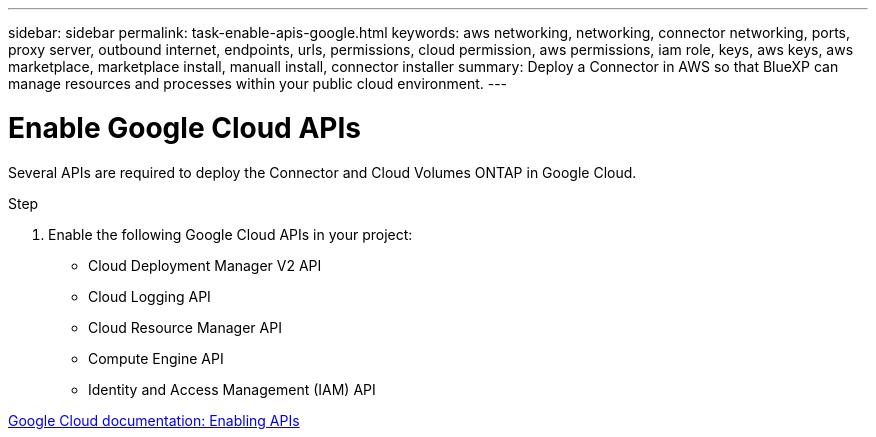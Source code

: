 ---
sidebar: sidebar
permalink: task-enable-apis-google.html
keywords: aws networking, networking, connector networking, ports, proxy server, outbound internet, endpoints, urls, permissions, cloud permission, aws permissions, iam role, keys, aws keys, aws marketplace, marketplace install, manuall install, connector installer
summary: Deploy a Connector in AWS so that BlueXP can manage resources and processes within your public cloud environment.
---

= Enable Google Cloud APIs
:hardbreaks:
:nofooter:
:icons: font
:linkattrs:
:imagesdir: ./media/

[.lead]
Several APIs are required to deploy the Connector and Cloud Volumes ONTAP in Google Cloud.

.Step

. Enable the following Google Cloud APIs in your project:
+
* Cloud Deployment Manager V2 API
* Cloud Logging API
* Cloud Resource Manager API
* Compute Engine API
* Identity and Access Management (IAM) API

https://cloud.google.com/apis/docs/getting-started#enabling_apis[Google Cloud documentation: Enabling APIs^]